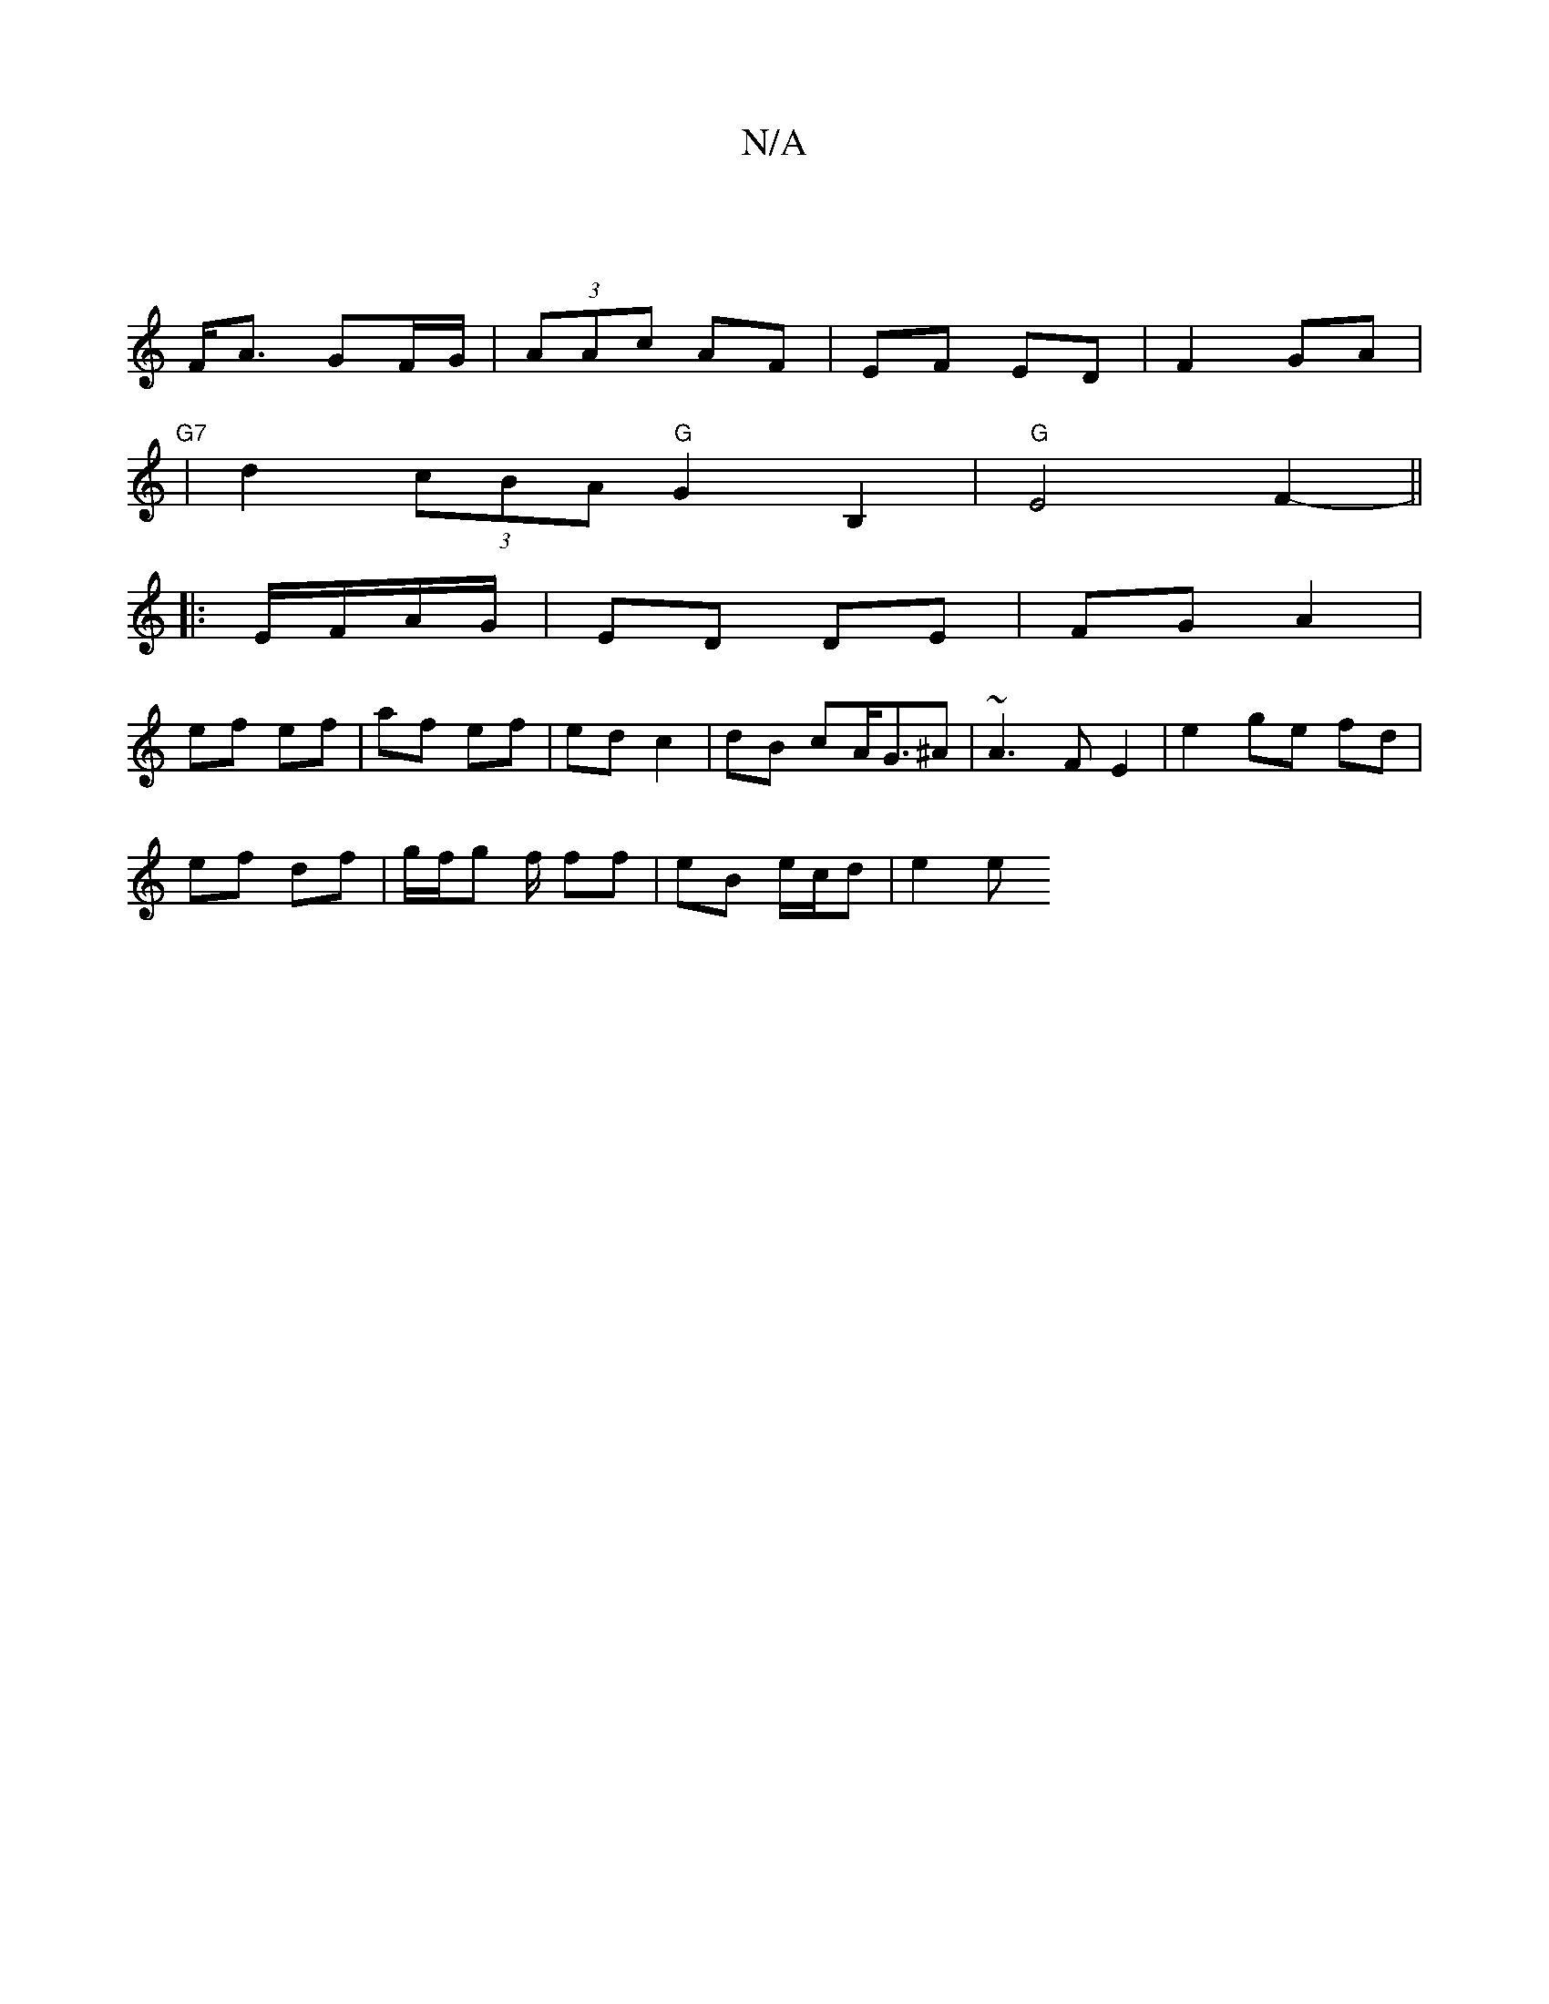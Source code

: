 X:1
T:N/A
M:4/4
R:N/A
K:Cmajor
|
F<A GF/G/ | (3AAc AF | EF ED |F2 GA |
"G7"|d2 (3cBA "G"G2B,2 | "G"E4 F2- ||
|:E/F/A/G/ | ED DE | FG A2 |
ef ef | af ef | ed c2 | dB cA<G^A | ~A3 F E2 | e2 ge fd|
ef df | g/f/g f/ ff|eB e/c/d | e2 e 
